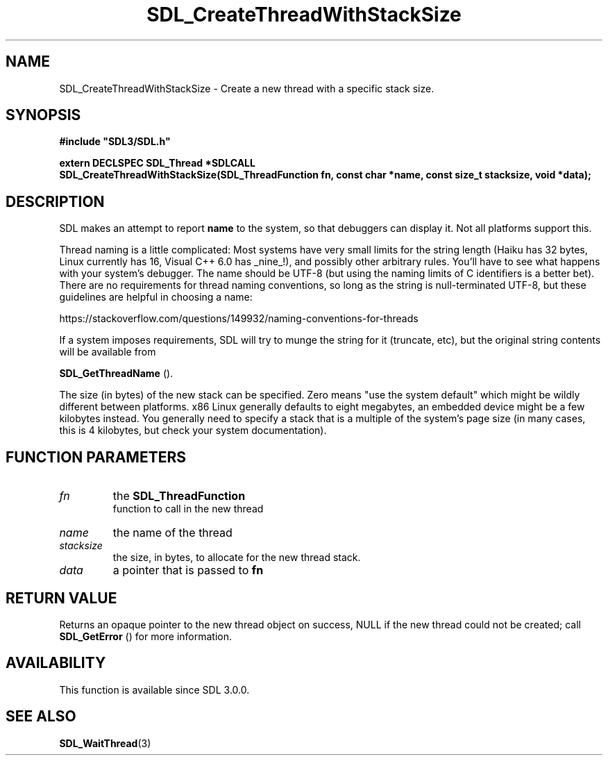 .\" This manpage content is licensed under Creative Commons
.\"  Attribution 4.0 International (CC BY 4.0)
.\"   https://creativecommons.org/licenses/by/4.0/
.\" This manpage was generated from SDL's wiki page for SDL_CreateThreadWithStackSize:
.\"   https://wiki.libsdl.org/SDL_CreateThreadWithStackSize
.\" Generated with SDL/build-scripts/wikiheaders.pl
.\"  revision SDL-prerelease-3.0.0-3638-g5e1d9d19a
.\" Please report issues in this manpage's content at:
.\"   https://github.com/libsdl-org/sdlwiki/issues/new
.\" Please report issues in the generation of this manpage from the wiki at:
.\"   https://github.com/libsdl-org/SDL/issues/new?title=Misgenerated%20manpage%20for%20SDL_CreateThreadWithStackSize
.\" SDL can be found at https://libsdl.org/
.de URL
\$2 \(laURL: \$1 \(ra\$3
..
.if \n[.g] .mso www.tmac
.TH SDL_CreateThreadWithStackSize 3 "SDL 3.0.0" "SDL" "SDL3 FUNCTIONS"
.SH NAME
SDL_CreateThreadWithStackSize \- Create a new thread with a specific stack size\[char46]
.SH SYNOPSIS
.nf
.B #include \(dqSDL3/SDL.h\(dq
.PP
.BI "extern DECLSPEC SDL_Thread *SDLCALL
.BI "SDL_CreateThreadWithStackSize(SDL_ThreadFunction fn, const char *name, const size_t stacksize, void *data);
.fi
.SH DESCRIPTION
SDL makes an attempt to report
.BR name
to the system, so that debuggers can
display it\[char46] Not all platforms support this\[char46]

Thread naming is a little complicated: Most systems have very small limits
for the string length (Haiku has 32 bytes, Linux currently has 16, Visual
C++ 6\[char46]0 has _nine_!), and possibly other arbitrary rules\[char46] You'll have to
see what happens with your system's debugger\[char46] The name should be UTF-8 (but
using the naming limits of C identifiers is a better bet)\[char46] There are no
requirements for thread naming conventions, so long as the string is
null-terminated UTF-8, but these guidelines are helpful in choosing a name:

https://stackoverflow\[char46]com/questions/149932/naming-conventions-for-threads

If a system imposes requirements, SDL will try to munge the string for it
(truncate, etc), but the original string contents will be available from

.BR SDL_GetThreadName
()\[char46]

The size (in bytes) of the new stack can be specified\[char46] Zero means "use the
system default" which might be wildly different between platforms\[char46] x86
Linux generally defaults to eight megabytes, an embedded device might be a
few kilobytes instead\[char46] You generally need to specify a stack that is a
multiple of the system's page size (in many cases, this is 4 kilobytes, but
check your system documentation)\[char46]

.SH FUNCTION PARAMETERS
.TP
.I fn
the 
.BR SDL_ThreadFunction
 function to call in the new thread
.TP
.I name
the name of the thread
.TP
.I stacksize
the size, in bytes, to allocate for the new thread stack\[char46]
.TP
.I data
a pointer that is passed to
.BR fn

.SH RETURN VALUE
Returns an opaque pointer to the new thread object on success, NULL if the
new thread could not be created; call 
.BR SDL_GetError
() for
more information\[char46]

.SH AVAILABILITY
This function is available since SDL 3\[char46]0\[char46]0\[char46]

.SH SEE ALSO
.BR SDL_WaitThread (3)
